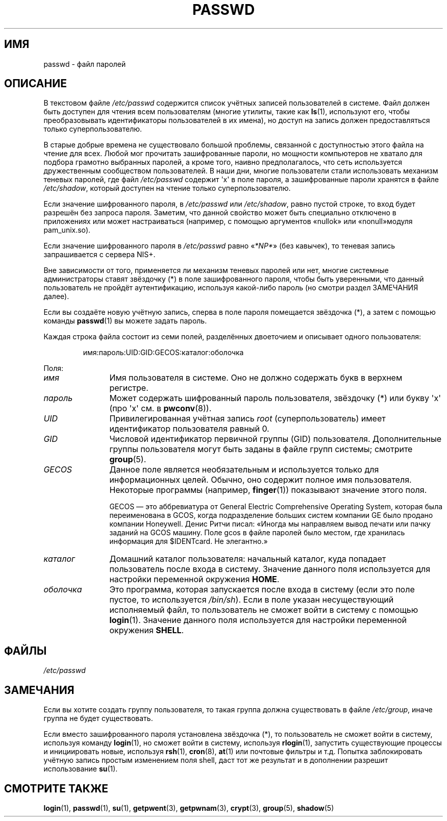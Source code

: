 .\" Copyright (c) 1993 Michael Haardt (michael@moria.de),
.\"     Fri Apr  2 11:32:09 MET DST 1993
.\"
.\" This is free documentation; you can redistribute it and/or
.\" modify it under the terms of the GNU General Public License as
.\" published by the Free Software Foundation; either version 2 of
.\" the License, or (at your option) any later version.
.\"
.\" The GNU General Public License's references to "object code"
.\" and "executables" are to be interpreted as the output of any
.\" document formatting or typesetting system, including
.\" intermediate and printed output.
.\"
.\" This manual is distributed in the hope that it will be useful,
.\" but WITHOUT ANY WARRANTY; without even the implied warranty of
.\" MERCHANTABILITY or FITNESS FOR A PARTICULAR PURPOSE.  See the
.\" GNU General Public License for more details.
.\"
.\" You should have received a copy of the GNU General Public
.\" License along with this manual; if not, write to the Free
.\" Software Foundation, Inc., 59 Temple Place, Suite 330, Boston, MA 02111,
.\" USA.
.\"
.\" Modified Sun Jul 25 10:46:28 1993 by Rik Faith (faith@cs.unc.edu)
.\" Modified Sun Aug 21 18:12:27 1994 by Rik Faith (faith@cs.unc.edu)
.\" Modified Sun Jun 18 01:53:57 1995 by Andries Brouwer (aeb@cwi.nl)
.\" Modified Mon Jan  5 20:24:40 MET 1998 by Michael Haardt
.\"  (michael@cantor.informatik.rwth-aachen.de)
.\"*******************************************************************
.\"
.\" This file was generated with po4a. Translate the source file.
.\"
.\"*******************************************************************
.TH PASSWD 5 2012\-05\-03 Linux "Руководство программиста Linux"
.SH ИМЯ
passwd \- файл паролей
.SH ОПИСАНИЕ
В текстовом файле \fI/etc/passwd\fP содержится список учётных записей
пользователей в системе. Файл должен быть доступен для чтения всем
пользователям (многие утилиты, такие как \fBls\fP(1), используют его, чтобы
преобразовывать идентификаторы пользователей в их имена), но доступ на
запись должен предоставляться только суперпользователю.
.PP
В старые добрые времена не существовало большой проблемы, связанной с
доступностью этого файла на чтение для всех. Любой мог прочитать
зашифрованные пароли, но мощности компьютеров не хватало для подбора
грамотно выбранных паролей, а кроме того, наивно предполагалось, что сеть
используется дружественным сообществом пользователей. В наши дни, многие
пользователи стали использовать механизм теневых паролей, где файл
\fI/etc/passwd\fP содержит \(aqx\(aq в поле пароля, а зашифрованные пароли
хранятся в файле \fI/etc/shadow\fP, который доступен на чтение только
суперпользователю.
.PP
Если значение шифрованного пароля, в \fI/etc/passwd\fP или \fI/etc/shadow\fP,
равно пустой строке, то вход будет разрешён без запроса пароля. Заметим, что
данной свойство может быть специально отключено в приложениях или может
настраиваться (например, с помощью аргументов «nullok» или «nonull»модуля
pam_unix.so).
.PP
Если значение шифрованного пароля в \fI/etc/passwd\fP равно «\fI*NP*\fP» (без
кавычек), то теневая запись запрашивается с сервера NIS+.
.PP
Вне зависимости от того, применяется ли механизм теневых паролей или нет,
многие системные администраторы ставят звёздочку (*) в поле зашифрованного
пароля, чтобы быть уверенными, что данный пользователь не пройдёт
аутентификацию, используя какой\-либо пароль (но смотри раздел ЗАМЕЧАНИЯ
далее).
.PP
Если вы создаёте новую учётную запись, сперва в поле пароля помещается
звёздочка (*), а затем с помощью команды \fBpasswd\fP(1) вы можете задать
пароль.
.PP
Каждая строка файла состоит из семи полей, разделённых двоеточием и
описывает одного пользователя:
.sp
.RS
имя:пароль:UID:GID:GECOS:каталог:оболочка
.RE
.sp
Поля:
.TP  12
\fIимя\fP
Имя пользователя в системе. Оно не должно содержать букв в верхнем регистре.
.TP 
\fIпароль\fP
Может содержать шифрованный пароль пользователя, звёздочку (*) или букву
\(aqx\(aq (про \(aqx\(aq см. в \fBpwconv\fP(8)).
.TP 
\fIUID\fP
Привилегированная учётная запись \fIroot\fP (суперпользователь) имеет
идентификатор пользователя равный 0.
.TP 
\fIGID\fP
Числовой идентификатор первичной группы (GID) пользователя. Дополнительные
группы пользователя могут быть заданы в файле групп системы; смотрите
\fBgroup\fP(5).
.TP 
\fIGECOS\fP
Данное поле является необязательным и используется только для информационных
целей. Обычно, оно содержит полное имя пользователя. Некоторые программы
(например, \fBfinger\fP(1)) показывают значение этого поля.
.IP
GECOS — это аббревиатура от General Electric Comprehensive Operating System,
которая была переименована в GCOS, когда подразделение больших систем
компании GE было продано компании Honeywell. Денис Ритчи писал: «Иногда мы
направляем вывод печати или пачку заданий на GCOS машину. Поле gcos в файле
паролей было местом, где хранилась информация для $IDENTcard. Не элегантно.»
.TP 
\fIкаталог\fP
Домашний каталог пользователя: начальный каталог, куда попадает пользователь
после входа в систему. Значение данного поля используется для настройки
переменной окружения \fBHOME\fP.
.TP 
\fIоболочка\fP
Это программа, которая запускается после входа в систему (если это поле
пустое, то используется \fI/bin/sh\fP). Если в поле указан несуществующий
исполняемый файл, то пользователь не сможет войти в систему с помощью
\fBlogin\fP(1). Значение данного поля используется для настройки переменной
окружения \fBSHELL\fP.
.SH ФАЙЛЫ
\fI/etc/passwd\fP
.SH ЗАМЕЧАНИЯ
Если вы хотите создать группу пользователя, то такая группа должна
существовать в файле \fI/etc/group\fP, иначе группа не будет существовать.
.PP
Если вместо зашифрованного пароля установлена звёздочка (*), то пользователь
не сможет войти в систему, используя команду \fBlogin\fP(1), но сможет войти в
систему, используя \fBrlogin\fP(1), запустить существующие процессы и
инициировать новые, используя \fBrsh\fP(1), \fBcron\fP(8), \fBat\fP(1) или почтовые
фильтры и т.д. Попытка заблокировать учётную запись простым изменением поля
shell, даст тот же результат и в дополнении разрешит использование \fBsu\fP(1).
.SH "СМОТРИТЕ ТАКЖЕ"
\fBlogin\fP(1), \fBpasswd\fP(1), \fBsu\fP(1), \fBgetpwent\fP(3), \fBgetpwnam\fP(3),
\fBcrypt\fP(3), \fBgroup\fP(5), \fBshadow\fP(5)
